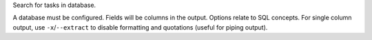 Search for tasks in database.

A database must be configured.
Fields will be columns in the output.
Options relate to SQL concepts.
For single column output, use ``-x``/``--extract`` to disable
formatting and quotations (useful for piping output).
